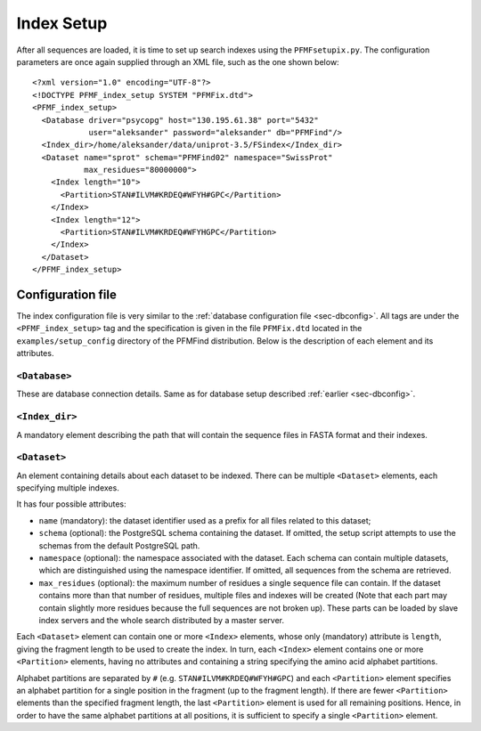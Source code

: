 Index Setup
===========

After all sequences are loaded, it is time to set up search indexes using the ``PFMFsetupix.py``. The configuration parameters are once again supplied through an XML file, such as the one shown below::

      <?xml version="1.0" encoding="UTF-8"?>
      <!DOCTYPE PFMF_index_setup SYSTEM "PFMFix.dtd">
      <PFMF_index_setup>
        <Database driver="psycopg" host="130.195.61.38" port="5432"
                  user="aleksander" password="aleksander" db="PFMFind"/>
        <Index_dir>/home/aleksander/data/uniprot-3.5/FSindex</Index_dir>
        <Dataset name="sprot" schema="PFMFind02" namespace="SwissProt"
                 max_residues="80000000">
          <Index length="10">
            <Partition>STAN#ILVM#KRDEQ#WFYH#GPC</Partition>
          </Index>
          <Index length="12">
            <Partition>STAN#ILVM#KRDEQ#WFYHGPC</Partition>
          </Index>
        </Dataset>
      </PFMF_index_setup>


Configuration file
------------------

The index configuration file is very similar to the :ref:`database configuration file <sec-dbconfig>`. All tags are under the ``<PFMF_index_setup>`` tag and the specification is given in the file ``PFMFix.dtd`` located in the ``examples/setup_config`` directory of the PFMFind distribution. Below is the description of each element and its attributes.

``<Database>``
^^^^^^^^^^^^^^

These are database connection details. Same as for database setup described :ref:`earlier <sec-dbconfig>`.

``<Index_dir>``
^^^^^^^^^^^^^^^

A mandatory element describing the path that will contain the sequence files in FASTA format and their indexes.

``<Dataset>``
^^^^^^^^^^^^^

An element containing details about each dataset to be indexed. There can be multiple ``<Dataset>`` elements, each specifying multiple indexes.

It has four possible attributes:

* ``name`` (mandatory): the dataset identifier used as a prefix for all files related to this dataset;

* ``schema`` (optional): the PostgreSQL schema containing the dataset. If omitted, the setup script attempts to use the schemas from the default PostgreSQL path.

* ``namespace`` (optional): the namespace associated with the dataset. Each schema can contain multiple datasets, which are distinguished using the namespace identifier. If omitted, all sequences from the schema are retrieved.

* ``max_residues`` (optional): the maximum number of residues a single sequence file can contain. If the dataset contains more than that number of residues, multiple files and indexes will be created (Note that each part may contain slightly more residues because the full sequences are not broken up). These parts can be loaded by slave index servers and the whole search distributed by a master server.

Each ``<Dataset>`` element can contain one or more ``<Index>`` elements, whose only (mandatory) attribute is ``length``, giving the fragment length to be used to create the index. In turn, each ``<Index>`` element contains one or more ``<Partition>`` elements, having no attributes and containing a string specifying the amino acid alphabet partitions.

Alphabet partitions are separated by ``#`` (e.g. ``STAN#ILVM#KRDEQ#WFYH#GPC``) and each ``<Partition>`` element specifies an alphabet partition for a single position in the fragment (up to the fragment length). If there are fewer ``<Partition>`` elements than the specified fragment length, the last ``<Partition>`` element is used for all remaining positions. Hence, in order to have the same alphabet partitions at all positions, it is sufficient to specify a single ``<Partition>`` element.
